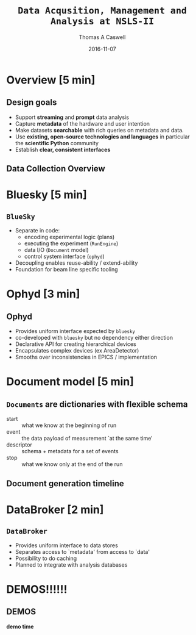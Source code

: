 #+OPTIONS: ':nil *:t -:t ::t <:t H:3 \n:nil ^:t arch:headline
#+OPTIONS: author:t c:nil creator:comment d:nil date:t e:t email:nil
#+OPTIONS: f:t inline:t num:t p:nil pri:nil prop:nil stat:t tags:t
#+OPTIONS: tasks:t tex:t timestamp:t toc:nil todo:t |:t
#+BEAMER_FRAME_LEVEL: 2
#+TITLE: =Data Acqusition, Management and Analysis at NSLS-II=
#+DATE: 2016-11-07
#+AUTHOR: Thomas A Caswell
#+EMAIL: tcaswell@bnl.gov
#+DESCRIPTION:
#+KEYWORDS:
#+LANGUAGE:  en
#+OPTIONS:   H:2 num:t toc:nil \n:nil @:t ::t |:t ^:{} -:nil f:t *:t <:t
#+OPTIONS:   TeX:t LaTeX:t skip:nil d:nil todo:t pri:nil tags:not-in-toc

#+EXPORT_SELECT_TAGS: export
#+EXPORT_EXCLUDE_TAGS: noexport
#+LINK_UP:
#+LINK_HOME:

#+STARTUP: beamer
#+LaTeX_CLASS: beamer
#+LaTeX_CLASS_OPTIONS: [x11names]
#+latex_header: \setbeamertemplate{navigation symbols}{}%remove navigation symbols
#+latex_header: \usepackage{multicol}
#+latex_header: \institute[BNL]{Brookhaven National Labratory}
#+BEAMER_COLOR_THEME: seahorse
#+BEAMER_THEME: Madrid
#+BEAMER_INNER_THEME: default


#+BEAMER_FRAME_LEVEL: 2
#+COLUMNS: %40ITEM %10BEAMER_env(Env) %9BEAMER_envargs(Env Args) %4BEAMER_col(Col) %10BEAMER_extra(Extra)
#+PROPERTY: BEAMER_col_ALL 0.1 0.2 0.3 0.4 0.5 0.6 0.7 0.8 0.9 1.0 :ETC

* Overview [5 min]
** Design goals
- Support *streaming* and *prompt* data analysis
- Capture *metadata* of the hardware and user intention
- Make datasets *searchable* with rich queries on metadata and data.
- Use *existing, open-source technologies and languages* in particular
  the *scientific Python* community
- Establish *clear, consistent interfaces*


** Data Collection Overview
\begin{center}
\includegraphics[width=.8\textwidth]{collection-overview}
\end{center}


* Bluesky [5 min]
** =BlueSky=
 - Separate in code:
   - encoding experimental logic (plans)
   - executing the experiment (=RunEngine=)
   - data I/O (=Document= model)
   - control system interface (=ophyd=)
 - Decoupling enables reuse-ability / extend-ability
 - Foundation for beam line specific tooling

* Ophyd [3 min]
** Ophyd
 - Provides uniform interface expected by =bluesky=
 - co-developed with =bluesky= but no dependency either direction
 - Declarative API for creating hierarchical devices
 - Encapsulates complex devices (ex AreaDetector)
 - Smooths over inconsistencies in EPICS / implementation

* Document model [5 min]
** =Documents= are dictionaries with flexible schema
   - start :: what we know at the beginning of run
   - event :: the data payload of measurement `at the same time'
   - descriptor :: schema + metadata for a set of events
   - stop :: what we know only at the end of the run

** Document generation timeline

\begin{center}
\includegraphics[width=.9\textwidth]{document-generation-timeline}
\end{center}


* DataBroker [2 min]
** =DataBroker=

 - Provides uniform interface to data stores
 - Separates access to `metadata' from access to `data'
 - Possibility to do caching
 - Planned to integrate with analysis databases


* DEMOS!!!!!!
** DEMOS
  *demo time*
